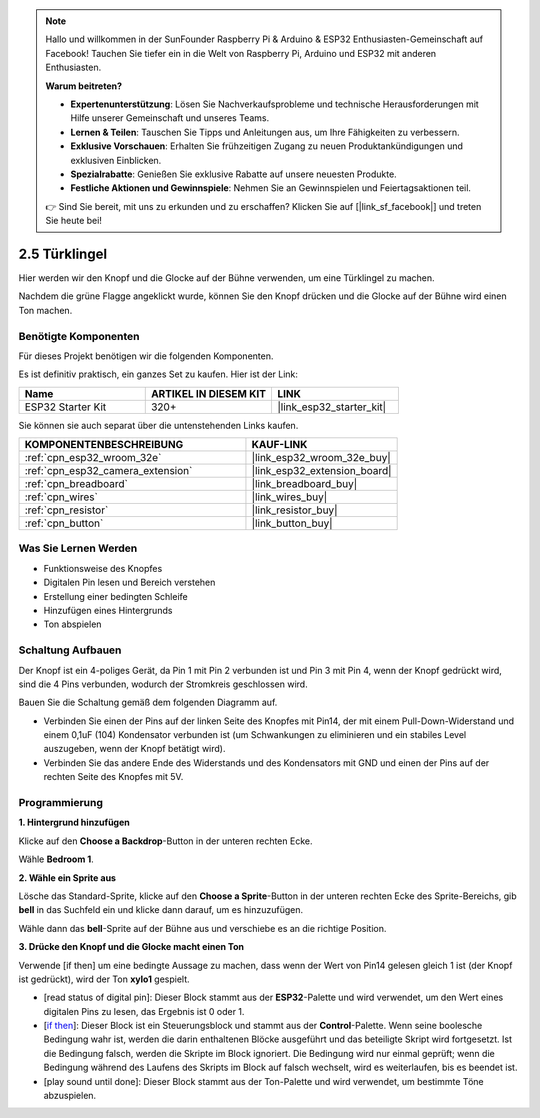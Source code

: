 .. note::

    Hallo und willkommen in der SunFounder Raspberry Pi & Arduino & ESP32 Enthusiasten-Gemeinschaft auf Facebook! Tauchen Sie tiefer ein in die Welt von Raspberry Pi, Arduino und ESP32 mit anderen Enthusiasten.

    **Warum beitreten?**

    - **Expertenunterstützung**: Lösen Sie Nachverkaufsprobleme und technische Herausforderungen mit Hilfe unserer Gemeinschaft und unseres Teams.
    - **Lernen & Teilen**: Tauschen Sie Tipps und Anleitungen aus, um Ihre Fähigkeiten zu verbessern.
    - **Exklusive Vorschauen**: Erhalten Sie frühzeitigen Zugang zu neuen Produktankündigungen und exklusiven Einblicken.
    - **Spezialrabatte**: Genießen Sie exklusive Rabatte auf unsere neuesten Produkte.
    - **Festliche Aktionen und Gewinnspiele**: Nehmen Sie an Gewinnspielen und Feiertagsaktionen teil.

    👉 Sind Sie bereit, mit uns zu erkunden und zu erschaffen? Klicken Sie auf [|link_sf_facebook|] und treten Sie heute bei!

.. _sh_doorbell:

2.5 Türklingel
======================

Hier werden wir den Knopf und die Glocke auf der Bühne verwenden, um eine Türklingel zu machen.

Nachdem die grüne Flagge angeklickt wurde, können Sie den Knopf drücken und die Glocke auf der Bühne wird einen Ton machen.

.. image:: img/7_doorbell.png

Benötigte Komponenten
---------------------

Für dieses Projekt benötigen wir die folgenden Komponenten.

Es ist definitiv praktisch, ein ganzes Set zu kaufen. Hier ist der Link:

.. list-table::
    :widths: 20 20 20
    :header-rows: 1

    *   - Name	
        - ARTIKEL IN DIESEM KIT
        - LINK
    *   - ESP32 Starter Kit
        - 320+
        - |link_esp32_starter_kit|

Sie können sie auch separat über die untenstehenden Links kaufen.

.. list-table::
    :widths: 30 20
    :header-rows: 1

    *   - KOMPONENTENBESCHREIBUNG
        - KAUF-LINK

    *   - :ref:`cpn_esp32_wroom_32e`
        - |link_esp32_wroom_32e_buy|
    *   - :ref:`cpn_esp32_camera_extension`
        - |link_esp32_extension_board|
    *   - :ref:`cpn_breadboard`
        - |link_breadboard_buy|
    *   - :ref:`cpn_wires`
        - |link_wires_buy|
    *   - :ref:`cpn_resistor`
        - |link_resistor_buy|
    *   - :ref:`cpn_button`
        - |link_button_buy|

Was Sie Lernen Werden
---------------------

- Funktionsweise des Knopfes
- Digitalen Pin lesen und Bereich verstehen
- Erstellung einer bedingten Schleife
- Hinzufügen eines Hintergrunds
- Ton abspielen


Schaltung Aufbauen
-----------------------

Der Knopf ist ein 4-poliges Gerät, da Pin 1 mit Pin 2 verbunden ist und Pin 3 mit Pin 4, wenn der Knopf gedrückt wird, sind die 4 Pins verbunden, wodurch der Stromkreis geschlossen wird.

.. image:: img/5_buttonc.png

Bauen Sie die Schaltung gemäß dem folgenden Diagramm auf.

* Verbinden Sie einen der Pins auf der linken Seite des Knopfes mit Pin14, der mit einem Pull-Down-Widerstand und einem 0,1uF (104) Kondensator verbunden ist (um Schwankungen zu eliminieren und ein stabiles Level auszugeben, wenn der Knopf betätigt wird).
* Verbinden Sie das andere Ende des Widerstands und des Kondensators mit GND und einen der Pins auf der rechten Seite des Knopfes mit 5V.

.. image:: img/circuit/6_doorbel_bb.png

Programmierung
------------------

**1. Hintergrund hinzufügen**

Klicke auf den **Choose a Backdrop**-Button in der unteren rechten Ecke.

.. image:: img/7_backdrop.png

Wähle **Bedroom 1**.

.. image:: img/7_bedroom2.png

**2. Wähle ein Sprite aus**

Lösche das Standard-Sprite, klicke auf den **Choose a Sprite**-Button in der unteren rechten Ecke des Sprite-Bereichs, gib **bell** in das Suchfeld ein und klicke dann darauf, um es hinzuzufügen.

.. image:: img/7_sprite.png

Wähle dann das **bell**-Sprite auf der Bühne aus und verschiebe es an die richtige Position.

.. image:: img/7_doorbell.png

**3. Drücke den Knopf und die Glocke macht einen Ton**


Verwende [if then] um eine bedingte Aussage zu machen, dass wenn der Wert von Pin14 gelesen gleich 1 ist (der Knopf ist gedrückt), wird der Ton **xylo1** gespielt.

* [read status of digital pin]: Dieser Block stammt aus der **ESP32**-Palette und wird verwendet, um den Wert eines digitalen Pins zu lesen, das Ergebnis ist 0 oder 1.
* [`if then <https://en.scratch-wiki.info/wiki/If_()_Then_(block)>`_]: Dieser Block ist ein Steuerungsblock und stammt aus der **Control**-Palette. Wenn seine boolesche Bedingung wahr ist, werden die darin enthaltenen Blöcke ausgeführt und das beteiligte Skript wird fortgesetzt. Ist die Bedingung falsch, werden die Skripte im Block ignoriert. Die Bedingung wird nur einmal geprüft; wenn die Bedingung während des Laufens des Skripts im Block auf falsch wechselt, wird es weiterlaufen, bis es beendet ist.
* [play sound until done]: Dieser Block stammt aus der Ton-Palette und wird verwendet, um bestimmte Töne abzuspielen.

.. image:: img/7_bell.png
